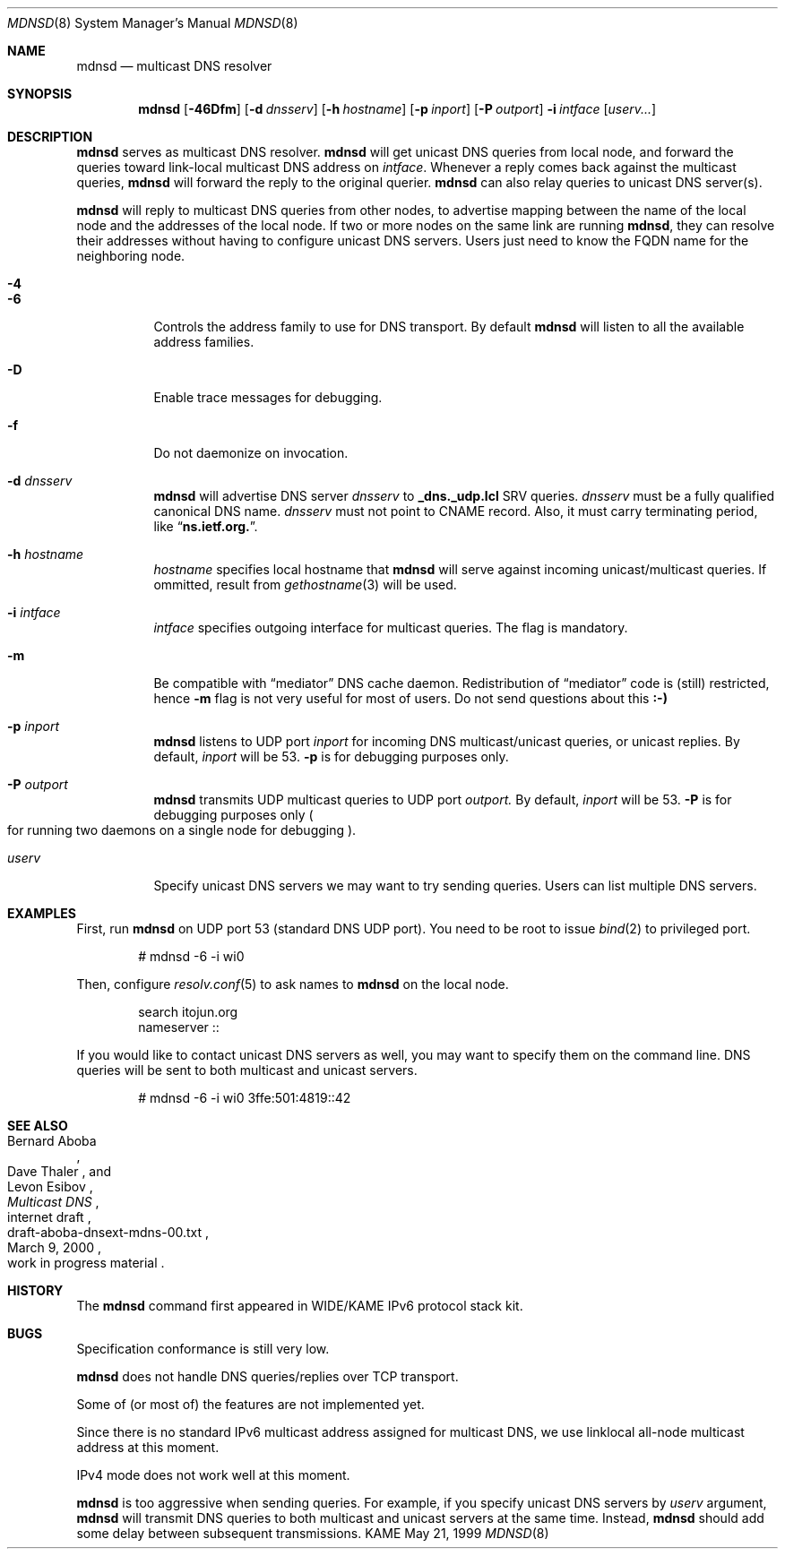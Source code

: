 .\"     $KAME: mdnsd.8,v 1.16 2000/05/31 17:03:48 itojun Exp $
.\"
.\" Copyright (C) 2000 WIDE Project.
.\" All rights reserved.
.\"
.\" Redistribution and use in source and binary forms, with or without
.\" modification, are permitted provided that the following conditions
.\" are met:
.\" 1. Redistributions of source code must retain the above copyright
.\"    notice, this list of conditions and the following disclaimer.
.\" 2. Redistributions in binary form must reproduce the above copyright
.\"    notice, this list of conditions and the following disclaimer in the
.\"    documentation and/or other materials provided with the distribution.
.\" 3. Neither the name of the project nor the names of its contributors
.\"    may be used to endorse or promote products derived from this software
.\"    without specific prior written permission.
.\"
.\" THIS SOFTWARE IS PROVIDED BY THE PROJECT AND CONTRIBUTORS ``AS IS'' AND
.\" ANY EXPRESS OR IMPLIED WARRANTIES, INCLUDING, BUT NOT LIMITED TO, THE
.\" IMPLIED WARRANTIES OF MERCHANTABILITY AND FITNESS FOR A PARTICULAR PURPOSE
.\" ARE DISCLAIMED.  IN NO EVENT SHALL THE PROJECT OR CONTRIBUTORS BE LIABLE
.\" FOR ANY DIRECT, INDIRECT, INCIDENTAL, SPECIAL, EXEMPLARY, OR CONSEQUENTIAL
.\" DAMAGES (INCLUDING, BUT NOT LIMITED TO, PROCUREMENT OF SUBSTITUTE GOODS
.\" OR SERVICES; LOSS OF USE, DATA, OR PROFITS; OR BUSINESS INTERRUPTION)
.\" HOWEVER CAUSED AND ON ANY THEORY OF LIABILITY, WHETHER IN CONTRACT, STRICT
.\" LIABILITY, OR TORT (INCLUDING NEGLIGENCE OR OTHERWISE) ARISING IN ANY WAY
.\" OUT OF THE USE OF THIS SOFTWARE, EVEN IF ADVISED OF THE POSSIBILITY OF
.\" SUCH DAMAGE.
.\"
.Dd May 21, 1999
.Dt MDNSD 8
.Os KAME
.Sh NAME
.Nm mdnsd
.Nd multicast DNS resolver
.\"
.Sh SYNOPSIS
.Nm mdnsd
.Bk -words
.Op Fl 46Dfm
.Ek
.Bk -words
.Op Fl d Ar dnsserv
.Ek
.Bk -words
.Op Fl h Ar hostname
.Ek
.Bk -words
.Op Fl p Ar inport
.Ek
.Bk -words
.Op Fl P Ar outport
.Ek
.Bk -words
.Fl i Ar intface
.Ek
.Bk -words
.Op Ar userv...
.Ek
.\"
.Sh DESCRIPTION
.Nm
serves as multicast DNS resolver.
.Nm
will get unicast DNS queries from local node,
and forward the queries toward link-local multicast DNS address on
.Ar intface .
Whenever a reply comes back against the multicast queries,
.Nm
will forward the reply to the original querier.
.Nm
can also relay queries to unicast DNS server(s).
.Pp
.Nm
will reply to multicast DNS queries from other nodes,
to advertise mapping between the name of the local node and the addresses
of the local node.
If two or more nodes on the same link are running
.Nm ,
they can resolve their addresses without having to configure unicast
DNS servers.
Users just need to know the FQDN name for the neighboring node.
.Pp
.Bl -tag -width Ds
.It Fl 4
.It Fl 6
Controls the address family to use for DNS transport.
By default
.Nm
will listen to all the available address families.
.It Fl D
Enable trace messages for debugging.
.It Fl f
Do not daemonize on invocation.
.It Fl d Ar dnsserv
.Nm
will advertise DNS server
.Ar dnsserv
to
.Li _dns._udp.lcl
SRV queries.
.Ar dnsserv
must be a fully qualified canonical DNS name.
.Ar dnsserv
must not point to CNAME record.
Also, it must carry terminating period, like
.Dq Li ns.ietf.org. .
.It Fl h Ar hostname
.Ar hostname
specifies local hostname that
.Nm
will serve against incoming unicast/multicast queries.
If ommitted, result from
.Xr gethostname 3
will be used.
.It Fl i Ar intface
.Ar intface
specifies outgoing interface for multicast queries.
The flag is mandatory.
.It Fl m
Be compatible with
.Dq mediator
DNS cache daemon.
Redistribution of 
.Dq mediator
code is
.Pq still 
restricted, hence
.Fl m
flag is not very useful for most of users.
Do not send questions about this
.Li :-)
.It Fl p Ar inport
.Nm
listens to UDP port
.Ar inport
for incoming DNS multicast/unicast queries, or unicast replies.
By default,
.Ar inport
will be 53.
.Fl p
is for debugging purposes only.
.It Fl P Ar outport
.Nm
transmits UDP multicast queries to UDP port
.Ar outport.
By default,
.Ar inport
will be 53.
.Fl P
is for debugging purposes only
.Po
for running two daemons on a single node for debugging
.Pc .
.It Ar userv
Specify unicast DNS servers we may want to try sending queries.
Users can list multiple DNS servers.
.El
.\"
.Sh EXAMPLES
First, run
.Nm
on UDP port 53
.Pq standard DNS UDP port .
You need to be root to issue
.Xr bind 2
to privileged port.
.Bd -literal -offset indent
# mdnsd -6 -i wi0
.Ed
.Pp
Then, configure
.Xr resolv.conf 5
to ask names to
.Nm
on the local node.
.Bd -literal -offset indent
search itojun.org
nameserver ::
.Ed
.Pp
If you would like to contact unicast DNS servers as well, you may want to
specify them on the command line.
DNS queries will be sent to both multicast and unicast servers.
.Bd -literal -offset indent
# mdnsd -6 -i wi0 3ffe:501:4819::42
.Ed
.\"
.Sh SEE ALSO
.Rs
.%A Bernard Aboba
.%A Dave Thaler
.%A Levon Esibov
.%D March 9, 2000
.%T Multicast DNS
.%R internet draft
.%N draft-aboba-dnsext-mdns-00.txt
.%O work in progress material
.Re
.\"
.Sh HISTORY
The
.Nm
command first appeared in WIDE/KAME IPv6 protocol stack kit.
.\"
.Sh BUGS
Specification conformance is still very low.
.Pp
.Nm
does not handle DNS queries/replies over TCP transport.
.Pp
Some of
.Pq or most of
the features are not implemented yet.
.Pp
Since there is no standard IPv6 multicast address assigned for multicast DNS,
we use linklocal all-node multicast address at this moment.
.Pp
IPv4 mode does not work well at this moment.
.Pp
.Nm
is too aggressive when sending queries.
For example, if you specify unicast DNS servers by
.Ar userv
argument,
.Nm
will transmit DNS queries to both multicast and unicast servers at the
same time.
Instead,
.Nm
should add some delay between subsequent transmissions.
